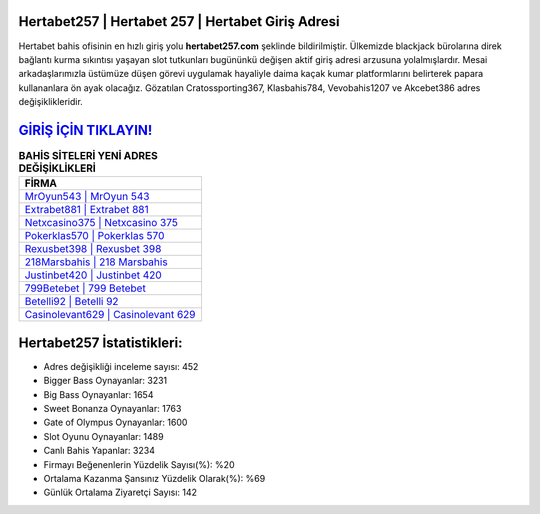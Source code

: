 ﻿Hertabet257 | Hertabet 257 | Hertabet Giriş Adresi
===================================

.. image:: images/hertabet-giris.jpg
   :width: 600
   
Hertabet bahis ofisinin en hızlı giriş yolu **hertabet257.com** şeklinde bildirilmiştir. Ülkemizde blackjack bürolarına direk bağlantı kurma sıkıntısı yaşayan slot tutkunları bugününkü değişen aktif giriş adresi arzusuna yolalmışlardır. Mesai arkadaşlarımızla üstümüze düşen görevi uygulamak hayaliyle daima kaçak kumar platformlarını belirterek papara kullananlara ön ayak olacağız. Gözatılan Cratossporting367, Klasbahis784, Vevobahis1207 ve Akcebet386 adres değişiklikleridir.

`GİRİŞ İÇİN TIKLAYIN! <https://cutt.ly/QwVVg2Vk>`_
==============

.. list-table:: **BAHİS SİTELERİ YENİ ADRES DEĞİŞİKLİKLERİ**
   :widths: 100
   :header-rows: 1

   * - FİRMA
   * - `MrOyun543 | MrOyun 543 <mroyun543-mroyun-543-mroyun-giris-adresi.html>`_
   * - `Extrabet881 | Extrabet 881 <extrabet881-extrabet-881-extrabet-giris-adresi.html>`_
   * - `Netxcasino375 | Netxcasino 375 <netxcasino375-netxcasino-375-netxcasino-giris-adresi.html>`_	 
   * - `Pokerklas570 | Pokerklas 570 <pokerklas570-pokerklas-570-pokerklas-giris-adresi.html>`_	 
   * - `Rexusbet398 | Rexusbet 398 <rexusbet398-rexusbet-398-rexusbet-giris-adresi.html>`_ 
   * - `218Marsbahis | 218 Marsbahis <218marsbahis-218-marsbahis-marsbahis-giris-adresi.html>`_
   * - `Justinbet420 | Justinbet 420 <justinbet420-justinbet-420-justinbet-giris-adresi.html>`_	 
   * - `799Betebet | 799 Betebet <799betebet-799-betebet-betebet-giris-adresi.html>`_
   * - `Betelli92 | Betelli 92 <betelli92-betelli-92-betelli-giris-adresi.html>`_
   * - `Casinolevant629 | Casinolevant 629 <casinolevant629-casinolevant-629-casinolevant-giris-adresi.html>`_
	 
Hertabet257 İstatistikleri:
===================================	 
* Adres değişikliği inceleme sayısı: 452
* Bigger Bass Oynayanlar: 3231
* Big Bass Oynayanlar: 1654
* Sweet Bonanza Oynayanlar: 1763
* Gate of Olympus Oynayanlar: 1600
* Slot Oyunu Oynayanlar: 1489
* Canlı Bahis Yapanlar: 3234
* Firmayı Beğenenlerin Yüzdelik Sayısı(%): %20
* Ortalama Kazanma Şansınız Yüzdelik Olarak(%): %69
* Günlük Ortalama Ziyaretçi Sayısı: 142

